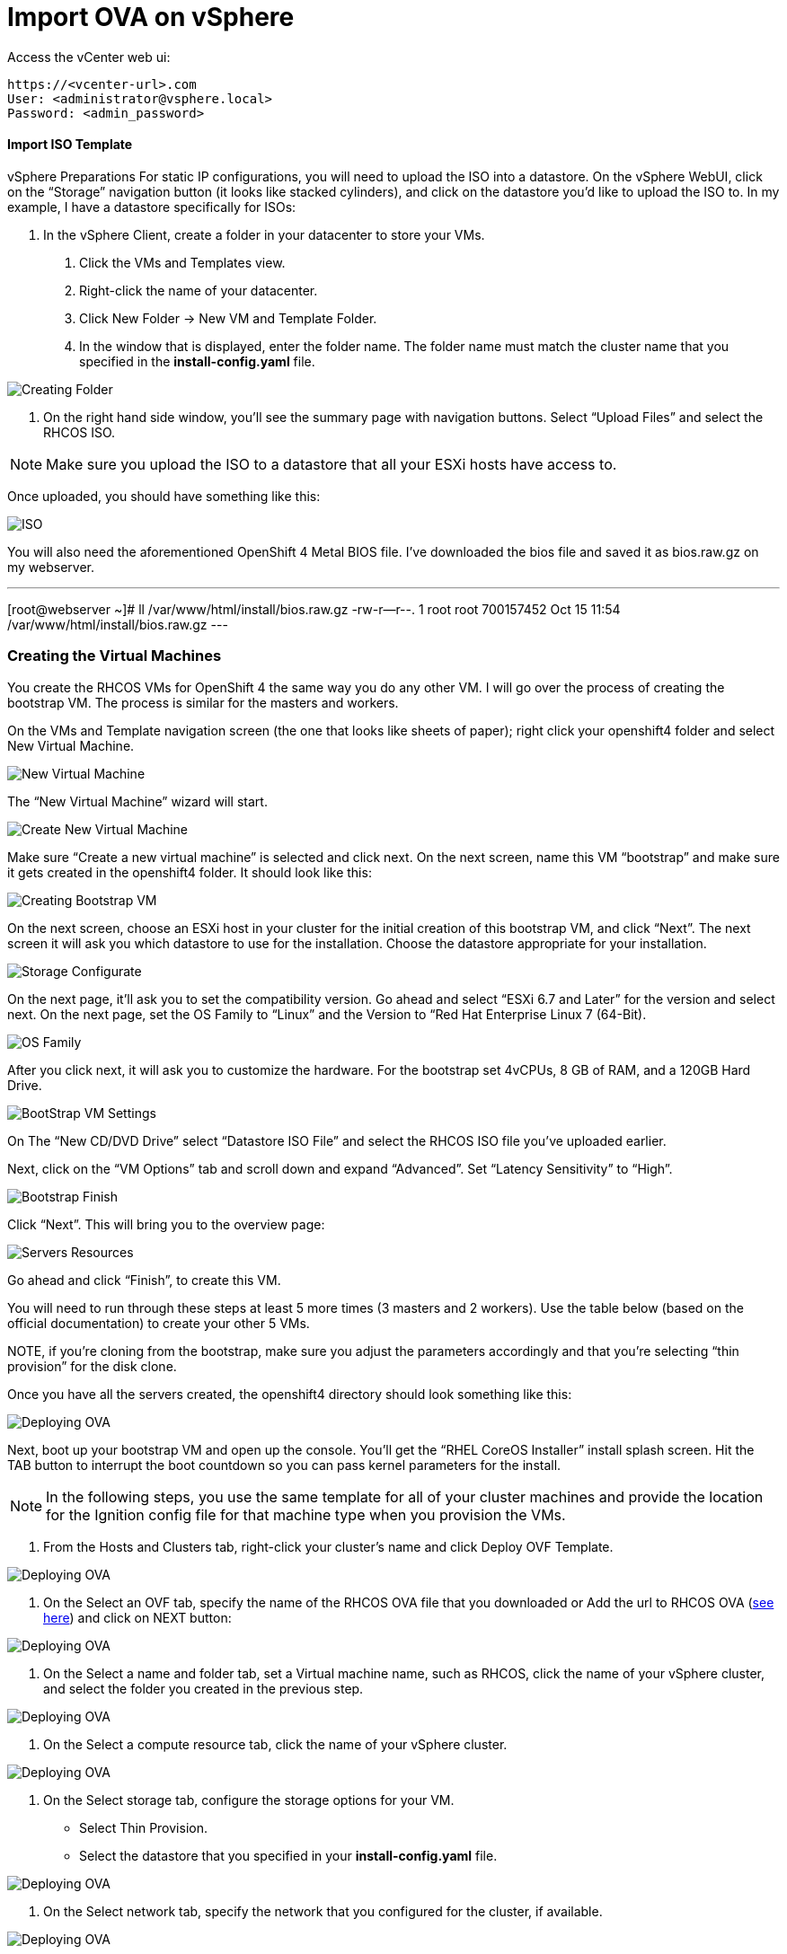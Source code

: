# Import OVA on vSphere

Access the vCenter web ui:
----
https://<vcenter-url>.com
User: <administrator@vsphere.local>
Password: <admin_password>
----

#### Import ISO Template

vSphere Preparations
For static IP configurations, you will need to upload the ISO into a datastore. On the vSphere WebUI, click on the “Storage” navigation button (it looks like stacked cylinders), and click on the datastore you’d like to upload the ISO to. In my example, I have a datastore specifically for ISOs:

1. In the vSphere Client, create a folder in your datacenter to store your VMs.

    a. Click the VMs and Templates view.

    b. Right-click the name of your datacenter.

    c. Click New Folder → New VM and Template Folder.

    d. In the window that is displayed, enter the folder name. The folder name must match the cluster name that you specified in the *install-config.yaml* file.

image::images/01-vcenter-create-folder.png[Creating Folder]

2. On the right hand side window, you’ll see the summary page with navigation buttons. Select “Upload Files” and select the RHCOS ISO.

NOTE: Make sure you upload the ISO to a datastore that all your ESXi hosts have access to.

Once uploaded, you should have something like this:

image::images/17.vcenter-iso.uploaded.png[ISO]

You will also need the aforementioned OpenShift 4 Metal BIOS file. I’ve downloaded the bios file and saved it as bios.raw.gz on my webserver.

---
[root@webserver ~]# ll /var/www/html/install/bios.raw.gz
-rw-r--r--. 1 root root 700157452 Oct 15 11:54 /var/www/html/install/bios.raw.gz
---

### Creating the Virtual Machines

You create the RHCOS VMs for OpenShift 4 the same way you do any other VM. I will go over the process of creating the bootstrap VM. The process is similar for the masters and workers.

On the VMs and Template navigation screen (the one that looks like sheets of paper); right click your openshift4 folder and select New Virtual Machine.


image::images/25.newvirtualmachinestatic[New Virtual Machine]

The “New Virtual Machine” wizard will start.

image::images/26.createnewvirtmachinestaticips.png[Create New Virtual Machine]

Make sure “Create a new virtual machine” is selected and click next. On the next screen, name this VM “bootstrap” and make sure it gets created in the openshift4 folder. It should look like this:

image::images/27.createbootstrapstaticips.png[Creating Bootstrap VM]

On the next screen, choose an ESXi host in your cluster for the initial creation of this bootstrap VM, and click “Next”. The next screen it will ask you which datastore to use for the installation. Choose the datastore appropriate for your installation.

image::images/28.storageconfigbootstrapstatic.png[Storage Configurate]

On the next page, it’ll ask you to set the compatibility version. Go ahead and select “ESXi 6.7 and Later” for the version and select next. On the next page, set the OS Family to “Linux” and the Version to “Red Hat Enterprise Linux 7 (64-Bit).

image::images/29.osfamily.png[OS Family]

After you click next, it will ask you to customize the hardware. For the bootstrap set 4vCPUs, 8 GB of RAM, and a 120GB Hard Drive.

image::images/30.boostrapvmsettnigs-static.png[BootStrap VM Settings]

On The “New CD/DVD Drive” select “Datastore ISO File” and select the RHCOS ISO file you’ve uploaded earlier.

Next, click on the “VM Options” tab and scroll down and expand “Advanced”. Set “Latency Sensitivity” to “High”.

image::images/32.boostrapfinishstatiipssetupvm.png[Bootstrap Finish]

Click “Next”. This will bring you to the overview page:

image::images/servers-resources.png[Servers Resources]

Go ahead and click “Finish”, to create this VM.

You will need to run through these steps at least 5 more times (3 masters and 2 workers). Use the table below (based on the official documentation) to create your other 5 VMs.

NOTE, if you’re cloning from the bootstrap, make sure you adjust the parameters accordingly and that you’re selecting “thin provision” for the disk clone.


Once you have all the servers created, the openshift4 directory should look something like this:

image::images/02-vcenter-deploy-ova.png[Deploying OVA]

Next, boot up your bootstrap VM and open up the console. You’ll get the “RHEL CoreOS Installer” install splash screen. Hit the TAB button to interrupt the boot countdown so you can pass kernel parameters for the install.


[NOTE] 
In the following steps, you use the same template for all of your cluster machines and provide the location for the Ignition config file for that machine type when you provision the VMs.

a. From the Hosts and Clusters tab, right-click your cluster’s name and click Deploy OVF Template.

image::images/02-vcenter-deploy-ova.png[Deploying OVA]

b. On the Select an OVF tab, specify the name of the RHCOS OVA file that you downloaded or Add the url to RHCOS OVA (https://mirror.openshift.com/pub/openshift-v4/dependencies/rhcos/4.3/latest/[see here]) and click on NEXT button:

image::images/03-vcenter-ova-url.png[Deploying OVA]

c. On the Select a name and folder tab, set a Virtual machine name, such as RHCOS, click the name of your vSphere cluster, and select the folder you created in the previous step.

image::images/04-vcenter-ova-folder.png[Deploying OVA]

d. On the Select a compute resource tab, click the name of your vSphere cluster.

image::images/05-vcenter-ova-compute.png[Deploying OVA]

e. On the Select storage tab, configure the storage options for your VM.

    * Select Thin Provision.

    * Select the datastore that you specified in your *install-config.yaml* file.

image::images/06-vcenter-ova-storage.png[Deploying OVA]

f. On the Select network tab, specify the network that you configured for the cluster, if available.

image::images/07-vcenter-ova-network.png[Deploying OVA]

g. If you plan to use the same template for all cluster machine types, do not specify values on the Customize template tab.

    * Don't fill anything yet (these parameters will be filled further). Click NEXT.
    
image::images/08-vcenter-ova-template.png[Deploying OVA]

    * Click em Finish in the next screen

image::images/09-vcenter-ova-finish.png[Deploying OVA]















